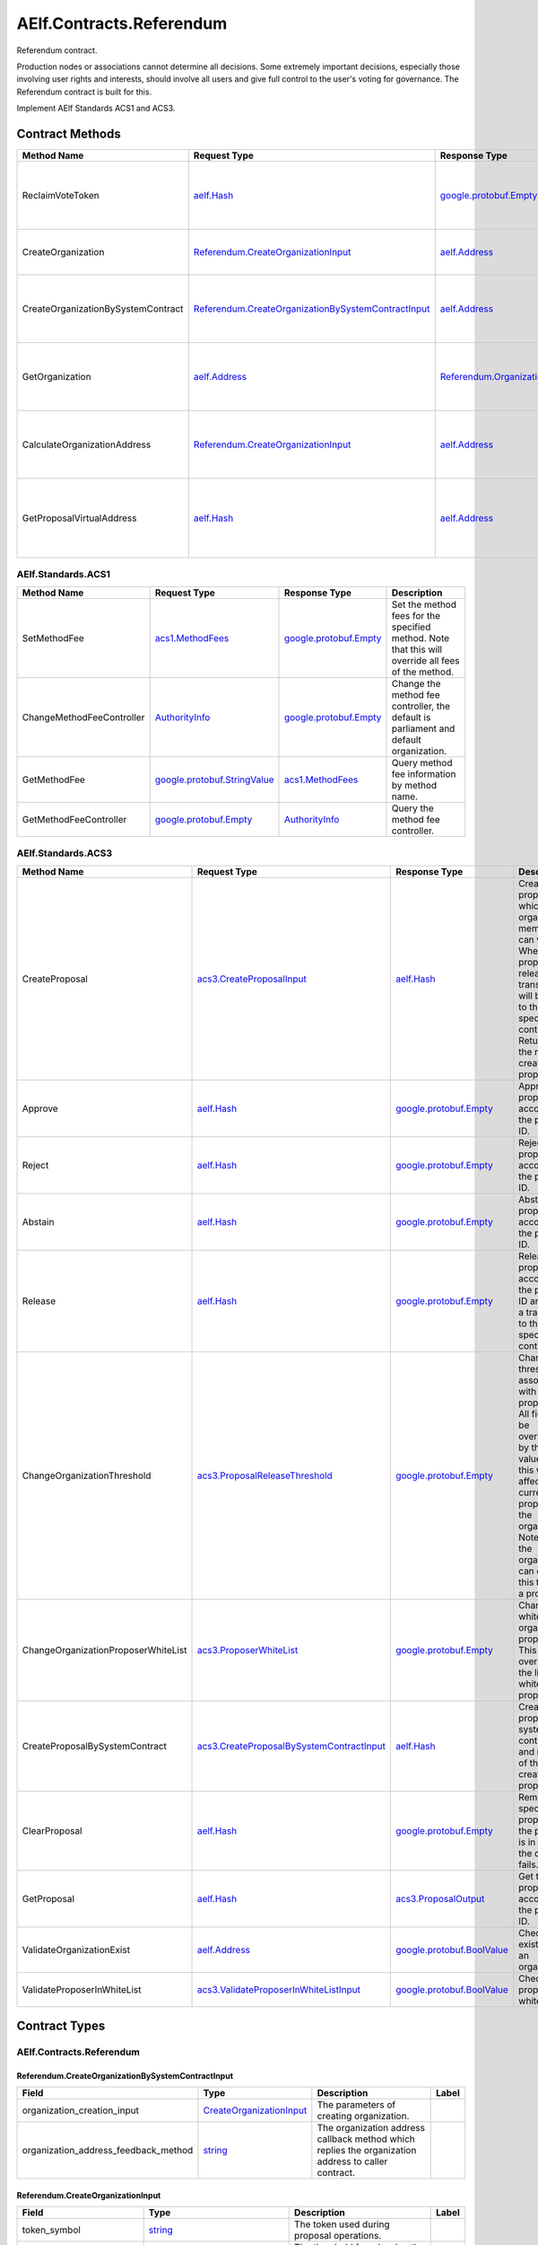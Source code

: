 AElf.Contracts.Referendum
-------------------------

Referendum contract.

Production nodes or associations cannot determine all decisions. Some
extremely important decisions, especially those involving user rights
and interests, should involve all users and give full control to the
user's voting for governance. The Referendum contract is built for this.

Implement AElf Standards ACS1 and ACS3. 

Contract Methods
~~~~~~~~~~~~~~~~

+--------------------------------------+----------------------------------------------------------------------------------------------------------------+----------------------------------------------------------+----------------------------------------------------------------------+
| Method Name                          | Request Type                                                                                                   | Response Type                                            | Description                                                          |
+======================================+================================================================================================================+==========================================================+======================================================================+
| ReclaimVoteToken                     | `aelf.Hash <#aelf.Hash>`__                                                                                     | `google.protobuf.Empty <#google.protobuf.Empty>`__       | Unlock the token used for voting according to proposal id.           |
+--------------------------------------+----------------------------------------------------------------------------------------------------------------+----------------------------------------------------------+----------------------------------------------------------------------+
| CreateOrganization                   | `Referendum.CreateOrganizationInput <#Referendum.CreateOrganizationInput>`__                                   | `aelf.Address <#aelf.Address>`__                         | Create an organization and return its address.                       |
+--------------------------------------+----------------------------------------------------------------------------------------------------------------+----------------------------------------------------------+----------------------------------------------------------------------+
| CreateOrganizationBySystemContract   | `Referendum.CreateOrganizationBySystemContractInput <#Referendum.CreateOrganizationBySystemContractInput>`__   | `aelf.Address <#aelf.Address>`__                         | Creates an organization by system contract and return its address.   |
+--------------------------------------+----------------------------------------------------------------------------------------------------------------+----------------------------------------------------------+----------------------------------------------------------------------+
| GetOrganization                      | `aelf.Address <#aelf.Address>`__                                                                               | `Referendum.Organization <#Referendum.Organization>`__   | Get the organization according to the organization address.          |
+--------------------------------------+----------------------------------------------------------------------------------------------------------------+----------------------------------------------------------+----------------------------------------------------------------------+
| CalculateOrganizationAddress         | `Referendum.CreateOrganizationInput <#Referendum.CreateOrganizationInput>`__                                   | `aelf.Address <#aelf.Address>`__                         | Calculate the input and return the organization address.             |
+--------------------------------------+----------------------------------------------------------------------------------------------------------------+----------------------------------------------------------+----------------------------------------------------------------------+
| GetProposalVirtualAddress            | `aelf.Hash <#aelf.Hash>`__                                                                                     | `aelf.Address <#aelf.Address>`__                         | Get the virtual address of a proposal based on the proposal id.      |
+--------------------------------------+----------------------------------------------------------------------------------------------------------------+----------------------------------------------------------+----------------------------------------------------------------------+

AElf.Standards.ACS1
^^^^^^^^^^^^^^^^^^^

+-----------------------------+------------------------------------------------------------------+------------------------------------------------------+------------------------------------------------------------------------------------------------------+
| Method Name                 | Request Type                                                     | Response Type                                        | Description                                                                                          |
+=============================+==================================================================+======================================================+======================================================================================================+
| SetMethodFee                | `acs1.MethodFees <#acs1.MethodFees>`__                           | `google.protobuf.Empty <#google.protobuf.Empty>`__   | Set the method fees for the specified method. Note that this will override all fees of the method.   |
+-----------------------------+------------------------------------------------------------------+------------------------------------------------------+------------------------------------------------------------------------------------------------------+
| ChangeMethodFeeController   | `AuthorityInfo <#AuthorityInfo>`__                               | `google.protobuf.Empty <#google.protobuf.Empty>`__   | Change the method fee controller, the default is parliament and default organization.                |
+-----------------------------+------------------------------------------------------------------+------------------------------------------------------+------------------------------------------------------------------------------------------------------+
| GetMethodFee                | `google.protobuf.StringValue <#google.protobuf.StringValue>`__   | `acs1.MethodFees <#acs1.MethodFees>`__               | Query method fee information by method name.                                                         |
+-----------------------------+------------------------------------------------------------------+------------------------------------------------------+------------------------------------------------------------------------------------------------------+
| GetMethodFeeController      | `google.protobuf.Empty <#google.protobuf.Empty>`__               | `AuthorityInfo <#AuthorityInfo>`__                   | Query the method fee controller.                                                                     |
+-----------------------------+------------------------------------------------------------------+------------------------------------------------------+------------------------------------------------------------------------------------------------------+

AElf.Standards.ACS3
^^^^^^^^^^^^^^^^^^^

+---------------------------------------+--------------------------------------------------------------------------------------------+--------------------------------------------------------------+---------------------------------------------------------------------------------------------------------------------------------------------------------------------------------------------------------------------------------------+
| Method Name                           | Request Type                                                                               | Response Type                                                | Description                                                                                                                                                                                                                           |
+=======================================+============================================================================================+==============================================================+=======================================================================================================================================================================================================================================+
| CreateProposal                        | `acs3.CreateProposalInput <#acs3.CreateProposalInput>`__                                   | `aelf.Hash <#aelf.Hash>`__                                   | Create a proposal for which organization members can vote. When the proposal is released, a transaction will be sent to the specified contract. Return id of the newly created proposal.                                              |
+---------------------------------------+--------------------------------------------------------------------------------------------+--------------------------------------------------------------+---------------------------------------------------------------------------------------------------------------------------------------------------------------------------------------------------------------------------------------+
| Approve                               | `aelf.Hash <#aelf.Hash>`__                                                                 | `google.protobuf.Empty <#google.protobuf.Empty>`__           | Approve a proposal according to the proposal ID.                                                                                                                                                                                      |
+---------------------------------------+--------------------------------------------------------------------------------------------+--------------------------------------------------------------+---------------------------------------------------------------------------------------------------------------------------------------------------------------------------------------------------------------------------------------+
| Reject                                | `aelf.Hash <#aelf.Hash>`__                                                                 | `google.protobuf.Empty <#google.protobuf.Empty>`__           | Reject a proposal according to the proposal ID.                                                                                                                                                                                       |
+---------------------------------------+--------------------------------------------------------------------------------------------+--------------------------------------------------------------+---------------------------------------------------------------------------------------------------------------------------------------------------------------------------------------------------------------------------------------+
| Abstain                               | `aelf.Hash <#aelf.Hash>`__                                                                 | `google.protobuf.Empty <#google.protobuf.Empty>`__           | Abstain a proposal according to the proposal ID.                                                                                                                                                                                      |
+---------------------------------------+--------------------------------------------------------------------------------------------+--------------------------------------------------------------+---------------------------------------------------------------------------------------------------------------------------------------------------------------------------------------------------------------------------------------+
| Release                               | `aelf.Hash <#aelf.Hash>`__                                                                 | `google.protobuf.Empty <#google.protobuf.Empty>`__           | Release a proposal according to the proposal ID and send a transaction to the specified contract.                                                                                                                                     |
+---------------------------------------+--------------------------------------------------------------------------------------------+--------------------------------------------------------------+---------------------------------------------------------------------------------------------------------------------------------------------------------------------------------------------------------------------------------------+
| ChangeOrganizationThreshold           | `acs3.ProposalReleaseThreshold <#acs3.ProposalReleaseThreshold>`__                         | `google.protobuf.Empty <#google.protobuf.Empty>`__           | Change the thresholds associated with proposals. All fields will be overwritten by the input value and this will affect all current proposals of the organization. Note: only the organization can execute this through a proposal.   |
+---------------------------------------+--------------------------------------------------------------------------------------------+--------------------------------------------------------------+---------------------------------------------------------------------------------------------------------------------------------------------------------------------------------------------------------------------------------------+
| ChangeOrganizationProposerWhiteList   | `acs3.ProposerWhiteList <#acs3.ProposerWhiteList>`__                                       | `google.protobuf.Empty <#google.protobuf.Empty>`__           | Change the white list of organization proposer. This method overrides the list of whitelisted proposers.                                                                                                                              |
+---------------------------------------+--------------------------------------------------------------------------------------------+--------------------------------------------------------------+---------------------------------------------------------------------------------------------------------------------------------------------------------------------------------------------------------------------------------------+
| CreateProposalBySystemContract        | `acs3.CreateProposalBySystemContractInput <#acs3.CreateProposalBySystemContractInput>`__   | `aelf.Hash <#aelf.Hash>`__                                   | Create a proposal by system contracts, and return id of the newly created proposal.                                                                                                                                                   |
+---------------------------------------+--------------------------------------------------------------------------------------------+--------------------------------------------------------------+---------------------------------------------------------------------------------------------------------------------------------------------------------------------------------------------------------------------------------------+
| ClearProposal                         | `aelf.Hash <#aelf.Hash>`__                                                                 | `google.protobuf.Empty <#google.protobuf.Empty>`__           | Remove the specified proposal. If the proposal is in effect, the cleanup fails.                                                                                                                                                       |
+---------------------------------------+--------------------------------------------------------------------------------------------+--------------------------------------------------------------+---------------------------------------------------------------------------------------------------------------------------------------------------------------------------------------------------------------------------------------+
| GetProposal                           | `aelf.Hash <#aelf.Hash>`__                                                                 | `acs3.ProposalOutput <#acs3.ProposalOutput>`__               | Get the proposal according to the proposal ID.                                                                                                                                                                                        |
+---------------------------------------+--------------------------------------------------------------------------------------------+--------------------------------------------------------------+---------------------------------------------------------------------------------------------------------------------------------------------------------------------------------------------------------------------------------------+
| ValidateOrganizationExist             | `aelf.Address <#aelf.Address>`__                                                           | `google.protobuf.BoolValue <#google.protobuf.BoolValue>`__   | Check the existence of an organization.                                                                                                                                                                                               |
+---------------------------------------+--------------------------------------------------------------------------------------------+--------------------------------------------------------------+---------------------------------------------------------------------------------------------------------------------------------------------------------------------------------------------------------------------------------------+
| ValidateProposerInWhiteList           | `acs3.ValidateProposerInWhiteListInput <#acs3.ValidateProposerInWhiteListInput>`__         | `google.protobuf.BoolValue <#google.protobuf.BoolValue>`__   | Check if the proposer is whitelisted.                                                                                                                                                                                                 |
+---------------------------------------+--------------------------------------------------------------------------------------------+--------------------------------------------------------------+---------------------------------------------------------------------------------------------------------------------------------------------------------------------------------------------------------------------------------------+

.. raw:: html

   <!-- end Files -->

Contract Types
~~~~~~~~~~~~~~

AElf.Contracts.Referendum
^^^^^^^^^^^^^^^^^^^^^^^^^

.. raw:: html

   <div id="Referendum.CreateOrganizationBySystemContractInput">

.. raw:: html

   </div>

Referendum.CreateOrganizationBySystemContractInput
''''''''''''''''''''''''''''''''''''''''''''''''''

+-------------------------------------------+---------------------------------------------------------------------+-------------------------------------------------------------------------------------------------------+---------+
| Field                                     | Type                                                                | Description                                                                                           | Label   |
+===========================================+=====================================================================+=======================================================================================================+=========+
| organization\_creation\_input             | `CreateOrganizationInput <#Referendum.CreateOrganizationInput>`__   | The parameters of creating organization.                                                              |         |
+-------------------------------------------+---------------------------------------------------------------------+-------------------------------------------------------------------------------------------------------+---------+
| organization\_address\_feedback\_method   | `string <#string>`__                                                | The organization address callback method which replies the organization address to caller contract.   |         |
+-------------------------------------------+---------------------------------------------------------------------+-------------------------------------------------------------------------------------------------------+---------+

.. raw:: html

   <div id="Referendum.CreateOrganizationInput">

.. raw:: html

   </div>

Referendum.CreateOrganizationInput
''''''''''''''''''''''''''''''''''

+--------------------------------+----------------------------------------------------------------------+--------------------------------------------------------------+---------+
| Field                          | Type                                                                 | Description                                                  | Label   |
+================================+======================================================================+==============================================================+=========+
| token\_symbol                  | `string <#string>`__                                                 | The token used during proposal operations.                   |         |
+--------------------------------+----------------------------------------------------------------------+--------------------------------------------------------------+---------+
| proposal\_release\_threshold   | `acs3.ProposalReleaseThreshold <#acs3.ProposalReleaseThreshold>`__   | The threshold for releasing the proposal.                    |         |
+--------------------------------+----------------------------------------------------------------------+--------------------------------------------------------------+---------+
| proposer\_white\_list          | `acs3.ProposerWhiteList <#acs3.ProposerWhiteList>`__                 | The proposer whitelist.                                      |         |
+--------------------------------+----------------------------------------------------------------------+--------------------------------------------------------------+---------+
| creation\_token                | `aelf.Hash <#aelf.Hash>`__                                           | The creation token is for organization address generation.   |         |
+--------------------------------+----------------------------------------------------------------------+--------------------------------------------------------------+---------+

.. raw:: html

   <div id="Referendum.Organization">

.. raw:: html

   </div>

Referendum.Organization
'''''''''''''''''''''''

+--------------------------------+----------------------------------------------------------------------+--------------------------------------------------------------+---------+
| Field                          | Type                                                                 | Description                                                  | Label   |
+================================+======================================================================+==============================================================+=========+
| proposal\_release\_threshold   | `acs3.ProposalReleaseThreshold <#acs3.ProposalReleaseThreshold>`__   | The threshold for releasing the proposal.                    |         |
+--------------------------------+----------------------------------------------------------------------+--------------------------------------------------------------+---------+
| token\_symbol                  | `string <#string>`__                                                 | The token used during proposal operations.                   |         |
+--------------------------------+----------------------------------------------------------------------+--------------------------------------------------------------+---------+
| organization\_address          | `aelf.Address <#aelf.Address>`__                                     | The address of organization.                                 |         |
+--------------------------------+----------------------------------------------------------------------+--------------------------------------------------------------+---------+
| organization\_hash             | `aelf.Hash <#aelf.Hash>`__                                           | The organizations id.                                        |         |
+--------------------------------+----------------------------------------------------------------------+--------------------------------------------------------------+---------+
| proposer\_white\_list          | `acs3.ProposerWhiteList <#acs3.ProposerWhiteList>`__                 | The proposer whitelist.                                      |         |
+--------------------------------+----------------------------------------------------------------------+--------------------------------------------------------------+---------+
| creation\_token                | `aelf.Hash <#aelf.Hash>`__                                           | The creation token is for organization address generation.   |         |
+--------------------------------+----------------------------------------------------------------------+--------------------------------------------------------------+---------+

.. raw:: html

   <div id="Referendum.ProposalInfo">

.. raw:: html

   </div>

Referendum.ProposalInfo
'''''''''''''''''''''''

+------------------------------+--------------------------------------------------------------+----------------------------------------------------------------+---------+
| Field                        | Type                                                         | Description                                                    | Label   |
+==============================+==============================================================+================================================================+=========+
| proposal\_id                 | `aelf.Hash <#aelf.Hash>`__                                   | The proposal ID.                                               |         |
+------------------------------+--------------------------------------------------------------+----------------------------------------------------------------+---------+
| contract\_method\_name       | `string <#string>`__                                         | The method that this proposal will call when being released.   |         |
+------------------------------+--------------------------------------------------------------+----------------------------------------------------------------+---------+
| to\_address                  | `aelf.Address <#aelf.Address>`__                             | The address of the target contract.                            |         |
+------------------------------+--------------------------------------------------------------+----------------------------------------------------------------+---------+
| params                       | `bytes <#bytes>`__                                           | The parameters of the release transaction.                     |         |
+------------------------------+--------------------------------------------------------------+----------------------------------------------------------------+---------+
| expired\_time                | `google.protobuf.Timestamp <#google.protobuf.Timestamp>`__   | The date at which this proposal will expire.                   |         |
+------------------------------+--------------------------------------------------------------+----------------------------------------------------------------+---------+
| proposer                     | `aelf.Address <#aelf.Address>`__                             | The address of the proposer of this proposal.                  |         |
+------------------------------+--------------------------------------------------------------+----------------------------------------------------------------+---------+
| organization\_address        | `aelf.Address <#aelf.Address>`__                             | The address of this proposals organization.                    |         |
+------------------------------+--------------------------------------------------------------+----------------------------------------------------------------+---------+
| approval\_count              | `int64 <#int64>`__                                           | The count of approved.                                         |         |
+------------------------------+--------------------------------------------------------------+----------------------------------------------------------------+---------+
| rejection\_count             | `int64 <#int64>`__                                           | The count of rejected.                                         |         |
+------------------------------+--------------------------------------------------------------+----------------------------------------------------------------+---------+
| abstention\_count            | `int64 <#int64>`__                                           | The count of abstained.                                        |         |
+------------------------------+--------------------------------------------------------------+----------------------------------------------------------------+---------+
| proposal\_description\_url   | `string <#string>`__                                         | Url is used for proposal describing.                           |         |
+------------------------------+--------------------------------------------------------------+----------------------------------------------------------------+---------+

.. raw:: html

   <div id="Referendum.Receipt">

.. raw:: html

   </div>

Referendum.Receipt
''''''''''''''''''

+-----------------+------------------------------+-------------------------------+---------+
| Field           | Type                         | Description                   | Label   |
+=================+==============================+===============================+=========+
| amount          | `int64 <#int64>`__           | The amount of token locked.   |         |
+-----------------+------------------------------+-------------------------------+---------+
| token\_symbol   | `string <#string>`__         | The symbol of token locked.   |         |
+-----------------+------------------------------+-------------------------------+---------+
| lock\_id        | `aelf.Hash <#aelf.Hash>`__   | The lock id.                  |         |
+-----------------+------------------------------+-------------------------------+---------+

.. raw:: html

   <div id="Referendum.ReferendumReceiptCreated">

.. raw:: html

   </div>

Referendum.ReferendumReceiptCreated
'''''''''''''''''''''''''''''''''''

+-------------------------+--------------------------------------------------------------+----------------------------------------------------+---------+
| Field                   | Type                                                         | Description                                        | Label   |
+=========================+==============================================================+====================================================+=========+
| proposal\_id            | `aelf.Hash <#aelf.Hash>`__                                   | The id of the proposal.                            |         |
+-------------------------+--------------------------------------------------------------+----------------------------------------------------+---------+
| address                 | `aelf.Address <#aelf.Address>`__                             | The sender address.                                |         |
+-------------------------+--------------------------------------------------------------+----------------------------------------------------+---------+
| symbol                  | `string <#string>`__                                         | The symbol of token locked.                        |         |
+-------------------------+--------------------------------------------------------------+----------------------------------------------------+---------+
| amount                  | `int64 <#int64>`__                                           | The amount of token locked.                        |         |
+-------------------------+--------------------------------------------------------------+----------------------------------------------------+---------+
| receipt\_type           | `string <#string>`__                                         | The type of receipt(Approve, Reject or Abstain).   |         |
+-------------------------+--------------------------------------------------------------+----------------------------------------------------+---------+
| time                    | `google.protobuf.Timestamp <#google.protobuf.Timestamp>`__   | The timestamp of this method call.                 |         |
+-------------------------+--------------------------------------------------------------+----------------------------------------------------+---------+
| organization\_address   | `aelf.Address <#aelf.Address>`__                             | The address of the organization.                   |         |
+-------------------------+--------------------------------------------------------------+----------------------------------------------------+---------+

AElf.Standards.ACS1
^^^^^^^^^^^^^^^^^^^

.. raw:: html

   <div id="acs1.MethodFee">

.. raw:: html

   </div>

acs1.MethodFee
''''''''''''''

+--------------+------------------------+---------------------------------------+---------+
| Field        | Type                   | Description                           | Label   |
+==============+========================+=======================================+=========+
| symbol       | `string <#string>`__   | The token symbol of the method fee.   |         |
+--------------+------------------------+---------------------------------------+---------+
| basic\_fee   | `int64 <#int64>`__     | The amount of fees to be charged.     |         |
+--------------+------------------------+---------------------------------------+---------+

.. raw:: html

   <div id="acs1.MethodFees">

.. raw:: html

   </div>

acs1.MethodFees
'''''''''''''''

+-----------------------+-----------------------------------+----------------------------------------------------------------+------------+
| Field                 | Type                              | Description                                                    | Label      |
+=======================+===================================+================================================================+============+
| method\_name          | `string <#string>`__              | The name of the method to be charged.                          |            |
+-----------------------+-----------------------------------+----------------------------------------------------------------+------------+
| fees                  | `MethodFee <#acs1.MethodFee>`__   | List of fees to be charged.                                    | repeated   |
+-----------------------+-----------------------------------+----------------------------------------------------------------+------------+
| is\_size\_fee\_free   | `bool <#bool>`__                  | Optional based on the implementation of SetMethodFee method.   |            |
+-----------------------+-----------------------------------+----------------------------------------------------------------+------------+

AElf.Standards.ACS3
^^^^^^^^^^^^^^^^^^^

.. raw:: html

   <div id="acs3.CreateProposalBySystemContractInput">

.. raw:: html

   </div>

acs3.CreateProposalBySystemContractInput
''''''''''''''''''''''''''''''''''''''''

+--------------------+-------------------------------------------------------+----------------------------------------+---------+
| Field              | Type                                                  | Description                            | Label   |
+====================+=======================================================+========================================+=========+
| proposal\_input    | `CreateProposalInput <#acs3.CreateProposalInput>`__   | The parameters of creating proposal.   |         |
+--------------------+-------------------------------------------------------+----------------------------------------+---------+
| origin\_proposer   | `aelf.Address <#aelf.Address>`__                      | The actor that trigger the call.       |         |
+--------------------+-------------------------------------------------------+----------------------------------------+---------+

.. raw:: html

   <div id="acs3.CreateProposalInput">

.. raw:: html

   </div>

acs3.CreateProposalInput
''''''''''''''''''''''''

+------------------------------+--------------------------------------------------------------+----------------------------------------------------------------------------------------------------------------+---------+
| Field                        | Type                                                         | Description                                                                                                    | Label   |
+==============================+==============================================================+================================================================================================================+=========+
| contract\_method\_name       | `string <#string>`__                                         | The name of the method to call after release.                                                                  |         |
+------------------------------+--------------------------------------------------------------+----------------------------------------------------------------------------------------------------------------+---------+
| to\_address                  | `aelf.Address <#aelf.Address>`__                             | The address of the contract to call after release.                                                             |         |
+------------------------------+--------------------------------------------------------------+----------------------------------------------------------------------------------------------------------------+---------+
| params                       | `bytes <#bytes>`__                                           | The parameter of the method to be called after the release.                                                    |         |
+------------------------------+--------------------------------------------------------------+----------------------------------------------------------------------------------------------------------------+---------+
| expired\_time                | `google.protobuf.Timestamp <#google.protobuf.Timestamp>`__   | The timestamp at which this proposal will expire.                                                              |         |
+------------------------------+--------------------------------------------------------------+----------------------------------------------------------------------------------------------------------------+---------+
| organization\_address        | `aelf.Address <#aelf.Address>`__                             | The address of the organization.                                                                               |         |
+------------------------------+--------------------------------------------------------------+----------------------------------------------------------------------------------------------------------------+---------+
| proposal\_description\_url   | `string <#string>`__                                         | Url is used for proposal describing.                                                                           |         |
+------------------------------+--------------------------------------------------------------+----------------------------------------------------------------------------------------------------------------+---------+
| token                        | `aelf.Hash <#aelf.Hash>`__                                   | The token is for proposal id generation and with this token, proposal id can be calculated before proposing.   |         |
+------------------------------+--------------------------------------------------------------+----------------------------------------------------------------------------------------------------------------+---------+

.. raw:: html

   <div id="acs3.OrganizationCreated">

.. raw:: html

   </div>

acs3.OrganizationCreated
''''''''''''''''''''''''

+-------------------------+------------------------------------+--------------------------------------------+---------+
| Field                   | Type                               | Description                                | Label   |
+=========================+====================================+============================================+=========+
| organization\_address   | `aelf.Address <#aelf.Address>`__   | The address of the created organization.   |         |
+-------------------------+------------------------------------+--------------------------------------------+---------+

.. raw:: html

   <div id="acs3.OrganizationHashAddressPair">

.. raw:: html

   </div>

acs3.OrganizationHashAddressPair
''''''''''''''''''''''''''''''''

+-------------------------+------------------------------------+--------------------------------+---------+
| Field                   | Type                               | Description                    | Label   |
+=========================+====================================+================================+=========+
| organization\_hash      | `aelf.Hash <#aelf.Hash>`__         | The id of organization.        |         |
+-------------------------+------------------------------------+--------------------------------+---------+
| organization\_address   | `aelf.Address <#aelf.Address>`__   | The address of organization.   |         |
+-------------------------+------------------------------------+--------------------------------+---------+

.. raw:: html

   <div id="acs3.OrganizationThresholdChanged">

.. raw:: html

   </div>

acs3.OrganizationThresholdChanged
'''''''''''''''''''''''''''''''''

+--------------------------------+-----------------------------------------------------------------+------------------------------+---------+
| Field                          | Type                                                            | Description                  | Label   |
+================================+=================================================================+==============================+=========+
| organization\_address          | `aelf.Address <#aelf.Address>`__                                | The organization address     |         |
+--------------------------------+-----------------------------------------------------------------+------------------------------+---------+
| proposer\_release\_threshold   | `ProposalReleaseThreshold <#acs3.ProposalReleaseThreshold>`__   | The new release threshold.   |         |
+--------------------------------+-----------------------------------------------------------------+------------------------------+---------+

.. raw:: html

   <div id="acs3.OrganizationWhiteListChanged">

.. raw:: html

   </div>

acs3.OrganizationWhiteListChanged
'''''''''''''''''''''''''''''''''

+-------------------------+---------------------------------------------------+-------------------------------+---------+
| Field                   | Type                                              | Description                   | Label   |
+=========================+===================================================+===============================+=========+
| organization\_address   | `aelf.Address <#aelf.Address>`__                  | The organization address.     |         |
+-------------------------+---------------------------------------------------+-------------------------------+---------+
| proposer\_white\_list   | `ProposerWhiteList <#acs3.ProposerWhiteList>`__   | The new proposer whitelist.   |         |
+-------------------------+---------------------------------------------------+-------------------------------+---------+

.. raw:: html

   <div id="acs3.ProposalCreated">

.. raw:: html

   </div>

acs3.ProposalCreated
''''''''''''''''''''

+-------------------------+------------------------------------+-----------------------------------------------------+---------+
| Field                   | Type                               | Description                                         | Label   |
+=========================+====================================+=====================================================+=========+
| proposal\_id            | `aelf.Hash <#aelf.Hash>`__         | The id of the created proposal.                     |         |
+-------------------------+------------------------------------+-----------------------------------------------------+---------+
| organization\_address   | `aelf.Address <#aelf.Address>`__   | The organization address of the created proposal.   |         |
+-------------------------+------------------------------------+-----------------------------------------------------+---------+

.. raw:: html

   <div id="acs3.ProposalOutput">

.. raw:: html

   </div>

acs3.ProposalOutput
'''''''''''''''''''

+--------------------------+--------------------------------------------------------------+----------------------------------------------------------------+---------+
| Field                    | Type                                                         | Description                                                    | Label   |
+==========================+==============================================================+================================================================+=========+
| proposal\_id             | `aelf.Hash <#aelf.Hash>`__                                   | The id of the proposal.                                        |         |
+--------------------------+--------------------------------------------------------------+----------------------------------------------------------------+---------+
| contract\_method\_name   | `string <#string>`__                                         | The method that this proposal will call when being released.   |         |
+--------------------------+--------------------------------------------------------------+----------------------------------------------------------------+---------+
| to\_address              | `aelf.Address <#aelf.Address>`__                             | The address of the target contract.                            |         |
+--------------------------+--------------------------------------------------------------+----------------------------------------------------------------+---------+
| params                   | `bytes <#bytes>`__                                           | The parameters of the release transaction.                     |         |
+--------------------------+--------------------------------------------------------------+----------------------------------------------------------------+---------+
| expired\_time            | `google.protobuf.Timestamp <#google.protobuf.Timestamp>`__   | The date at which this proposal will expire.                   |         |
+--------------------------+--------------------------------------------------------------+----------------------------------------------------------------+---------+
| organization\_address    | `aelf.Address <#aelf.Address>`__                             | The address of this proposals organization.                    |         |
+--------------------------+--------------------------------------------------------------+----------------------------------------------------------------+---------+
| proposer                 | `aelf.Address <#aelf.Address>`__                             | The address of the proposer of this proposal.                  |         |
+--------------------------+--------------------------------------------------------------+----------------------------------------------------------------+---------+
| to\_be\_released         | `bool <#bool>`__                                             | Indicates if this proposal is releasable.                      |         |
+--------------------------+--------------------------------------------------------------+----------------------------------------------------------------+---------+
| approval\_count          | `int64 <#int64>`__                                           | Approval count for this proposal.                              |         |
+--------------------------+--------------------------------------------------------------+----------------------------------------------------------------+---------+
| rejection\_count         | `int64 <#int64>`__                                           | Rejection count for this proposal.                             |         |
+--------------------------+--------------------------------------------------------------+----------------------------------------------------------------+---------+
| abstention\_count        | `int64 <#int64>`__                                           | Abstention count for this proposal.                            |         |
+--------------------------+--------------------------------------------------------------+----------------------------------------------------------------+---------+

.. raw:: html

   <div id="acs3.ProposalReleaseThreshold">

.. raw:: html

   </div>

acs3.ProposalReleaseThreshold
'''''''''''''''''''''''''''''

+----------------------------------+----------------------+---------------------------------------------------+---------+
| Field                            | Type                 | Description                                       | Label   |
+==================================+======================+===================================================+=========+
| minimal\_approval\_threshold     | `int64 <#int64>`__   | The value for the minimum approval threshold.     |         |
+----------------------------------+----------------------+---------------------------------------------------+---------+
| maximal\_rejection\_threshold    | `int64 <#int64>`__   | The value for the maximal rejection threshold.    |         |
+----------------------------------+----------------------+---------------------------------------------------+---------+
| maximal\_abstention\_threshold   | `int64 <#int64>`__   | The value for the maximal abstention threshold.   |         |
+----------------------------------+----------------------+---------------------------------------------------+---------+
| minimal\_vote\_threshold         | `int64 <#int64>`__   | The value for the minimal vote threshold.         |         |
+----------------------------------+----------------------+---------------------------------------------------+---------+

.. raw:: html

   <div id="acs3.ProposalReleased">

.. raw:: html

   </div>

acs3.ProposalReleased
'''''''''''''''''''''

+-------------------------+------------------------------------+------------------------------------------------------+---------+
| Field                   | Type                               | Description                                          | Label   |
+=========================+====================================+======================================================+=========+
| proposal\_id            | `aelf.Hash <#aelf.Hash>`__         | The id of the released proposal.                     |         |
+-------------------------+------------------------------------+------------------------------------------------------+---------+
| organization\_address   | `aelf.Address <#aelf.Address>`__   | The organization address of the released proposal.   |         |
+-------------------------+------------------------------------+------------------------------------------------------+---------+

.. raw:: html

   <div id="acs3.ProposerWhiteList">

.. raw:: html

   </div>

acs3.ProposerWhiteList
''''''''''''''''''''''

+-------------+------------------------------------+--------------------------------+------------+
| Field       | Type                               | Description                    | Label      |
+=============+====================================+================================+============+
| proposers   | `aelf.Address <#aelf.Address>`__   | The address of the proposers   | repeated   |
+-------------+------------------------------------+--------------------------------+------------+

.. raw:: html

   <div id="acs3.ReceiptCreated">

.. raw:: html

   </div>

acs3.ReceiptCreated
'''''''''''''''''''

+-------------------------+--------------------------------------------------------------+----------------------------------------------------+---------+
| Field                   | Type                                                         | Description                                        | Label   |
+=========================+==============================================================+====================================================+=========+
| proposal\_id            | `aelf.Hash <#aelf.Hash>`__                                   | The id of the proposal.                            |         |
+-------------------------+--------------------------------------------------------------+----------------------------------------------------+---------+
| address                 | `aelf.Address <#aelf.Address>`__                             | The sender address.                                |         |
+-------------------------+--------------------------------------------------------------+----------------------------------------------------+---------+
| receipt\_type           | `string <#string>`__                                         | The type of receipt(Approve, Reject or Abstain).   |         |
+-------------------------+--------------------------------------------------------------+----------------------------------------------------+---------+
| time                    | `google.protobuf.Timestamp <#google.protobuf.Timestamp>`__   | The timestamp of this method call.                 |         |
+-------------------------+--------------------------------------------------------------+----------------------------------------------------+---------+
| organization\_address   | `aelf.Address <#aelf.Address>`__                             | The address of the organization.                   |         |
+-------------------------+--------------------------------------------------------------+----------------------------------------------------+---------+

.. raw:: html

   <div id="acs3.ValidateProposerInWhiteListInput">

.. raw:: html

   </div>

acs3.ValidateProposerInWhiteListInput
'''''''''''''''''''''''''''''''''''''

+-------------------------+------------------------------------+------------------------------------+---------+
| Field                   | Type                               | Description                        | Label   |
+=========================+====================================+====================================+=========+
| proposer                | `aelf.Address <#aelf.Address>`__   | The address to search/check.       |         |
+-------------------------+------------------------------------+------------------------------------+---------+
| organization\_address   | `aelf.Address <#aelf.Address>`__   | The address of the organization.   |         |
+-------------------------+------------------------------------+------------------------------------+---------+

AElf.Types
^^^^^^^^^^

.. raw:: html

   <div id="aelf.Address">

.. raw:: html

   </div>

aelf.Address
''''''''''''

+---------+----------------------+---------------+---------+
| Field   | Type                 | Description   | Label   |
+=========+======================+===============+=========+
| value   | `bytes <#bytes>`__   |               |         |
+---------+----------------------+---------------+---------+

.. raw:: html

   <div id="aelf.BinaryMerkleTree">

.. raw:: html

   </div>

aelf.BinaryMerkleTree
'''''''''''''''''''''

+---------------+-------------------------+---------------------------+------------+
| Field         | Type                    | Description               | Label      |
+===============+=========================+===========================+============+
| nodes         | `Hash <#aelf.Hash>`__   | The leaf nodes.           | repeated   |
+---------------+-------------------------+---------------------------+------------+
| root          | `Hash <#aelf.Hash>`__   | The root node hash.       |            |
+---------------+-------------------------+---------------------------+------------+
| leaf\_count   | `int32 <#int32>`__      | The count of leaf node.   |            |
+---------------+-------------------------+---------------------------+------------+

.. raw:: html

   <div id="aelf.Hash">

.. raw:: html

   </div>

aelf.Hash
'''''''''

+---------+----------------------+---------------+---------+
| Field   | Type                 | Description   | Label   |
+=========+======================+===============+=========+
| value   | `bytes <#bytes>`__   |               |         |
+---------+----------------------+---------------+---------+

.. raw:: html

   <div id="aelf.LogEvent">

.. raw:: html

   </div>

aelf.LogEvent
'''''''''''''

+----------------+-------------------------------+----------------------------------------------+------------+
| Field          | Type                          | Description                                  | Label      |
+================+===============================+==============================================+============+
| address        | `Address <#aelf.Address>`__   | The contract address.                        |            |
+----------------+-------------------------------+----------------------------------------------+------------+
| name           | `string <#string>`__          | The name of the log event.                   |            |
+----------------+-------------------------------+----------------------------------------------+------------+
| indexed        | `bytes <#bytes>`__            | The indexed data, used to calculate bloom.   | repeated   |
+----------------+-------------------------------+----------------------------------------------+------------+
| non\_indexed   | `bytes <#bytes>`__            | The non indexed data.                        |            |
+----------------+-------------------------------+----------------------------------------------+------------+

.. raw:: html

   <div id="aelf.MerklePath">

.. raw:: html

   </div>

aelf.MerklePath
'''''''''''''''

+-----------------------+---------------------------------------------+--------------------------+------------+
| Field                 | Type                                        | Description              | Label      |
+=======================+=============================================+==========================+============+
| merkle\_path\_nodes   | `MerklePathNode <#aelf.MerklePathNode>`__   | The merkle path nodes.   | repeated   |
+-----------------------+---------------------------------------------+--------------------------+------------+

.. raw:: html

   <div id="aelf.MerklePathNode">

.. raw:: html

   </div>

aelf.MerklePathNode
'''''''''''''''''''

+-------------------------+-------------------------+------------------------------------+---------+
| Field                   | Type                    | Description                        | Label   |
+=========================+=========================+====================================+=========+
| hash                    | `Hash <#aelf.Hash>`__   | The node hash.                     |         |
+-------------------------+-------------------------+------------------------------------+---------+
| is\_left\_child\_node   | `bool <#bool>`__        | Whether it is a left child node.   |         |
+-------------------------+-------------------------+------------------------------------+---------+

.. raw:: html

   <div id="aelf.SInt32Value">

.. raw:: html

   </div>

aelf.SInt32Value
''''''''''''''''

+---------+------------------------+---------------+---------+
| Field   | Type                   | Description   | Label   |
+=========+========================+===============+=========+
| value   | `sint32 <#sint32>`__   |               |         |
+---------+------------------------+---------------+---------+

.. raw:: html

   <div id="aelf.SInt64Value">

.. raw:: html

   </div>

aelf.SInt64Value
''''''''''''''''

+---------+------------------------+---------------+---------+
| Field   | Type                   | Description   | Label   |
+=========+========================+===============+=========+
| value   | `sint64 <#sint64>`__   |               |         |
+---------+------------------------+---------------+---------+

.. raw:: html

   <div id="aelf.ScopedStatePath">

.. raw:: html

   </div>

aelf.ScopedStatePath
''''''''''''''''''''

+-----------+-----------------------------------+----------------------------------------------------------+---------+
| Field     | Type                              | Description                                              | Label   |
+===========+===================================+==========================================================+=========+
| address   | `Address <#aelf.Address>`__       | The scope address, which will be the contract address.   |         |
+-----------+-----------------------------------+----------------------------------------------------------+---------+
| path      | `StatePath <#aelf.StatePath>`__   | The path of contract state.                              |         |
+-----------+-----------------------------------+----------------------------------------------------------+---------+

.. raw:: html

   <div id="aelf.SmartContractRegistration">

.. raw:: html

   </div>

aelf.SmartContractRegistration
''''''''''''''''''''''''''''''

+------------------------+-------------------------+-----------------------------------------+---------+
| Field                  | Type                    | Description                             | Label   |
+========================+=========================+=========================================+=========+
| category               | `sint32 <#sint32>`__    | The category of contract code(0: C#).   |         |
+------------------------+-------------------------+-----------------------------------------+---------+
| code                   | `bytes <#bytes>`__      | The byte array of the contract code.    |         |
+------------------------+-------------------------+-----------------------------------------+---------+
| code\_hash             | `Hash <#aelf.Hash>`__   | The hash of the contract code.          |         |
+------------------------+-------------------------+-----------------------------------------+---------+
| is\_system\_contract   | `bool <#bool>`__        | Whether it is a system contract.        |         |
+------------------------+-------------------------+-----------------------------------------+---------+
| version                | `int32 <#int32>`__      | The version of the current contract.    |         |
+------------------------+-------------------------+-----------------------------------------+---------+

.. raw:: html

   <div id="aelf.StatePath">

.. raw:: html

   </div>

aelf.StatePath
''''''''''''''

+---------+------------------------+---------------------------------------+------------+
| Field   | Type                   | Description                           | Label      |
+=========+========================+=======================================+============+
| parts   | `string <#string>`__   | The partial path of the state path.   | repeated   |
+---------+------------------------+---------------------------------------+------------+

.. raw:: html

   <div id="aelf.Transaction">

.. raw:: html

   </div>

aelf.Transaction
''''''''''''''''

+----------------------+-------------------------------+----------------------------------------------------------------------------------------------------------------------------------------------------------------------------------------------------+---------+
| Field                | Type                          | Description                                                                                                                                                                                        | Label   |
+======================+===============================+====================================================================================================================================================================================================+=========+
| from                 | `Address <#aelf.Address>`__   | The address of the sender of the transaction.                                                                                                                                                      |         |
+----------------------+-------------------------------+----------------------------------------------------------------------------------------------------------------------------------------------------------------------------------------------------+---------+
| to                   | `Address <#aelf.Address>`__   | The address of the contract when calling a contract.                                                                                                                                               |         |
+----------------------+-------------------------------+----------------------------------------------------------------------------------------------------------------------------------------------------------------------------------------------------+---------+
| ref\_block\_number   | `int64 <#int64>`__            | The height of the referenced block hash.                                                                                                                                                           |         |
+----------------------+-------------------------------+----------------------------------------------------------------------------------------------------------------------------------------------------------------------------------------------------+---------+
| ref\_block\_prefix   | `bytes <#bytes>`__            | The first four bytes of the referenced block hash.                                                                                                                                                 |         |
+----------------------+-------------------------------+----------------------------------------------------------------------------------------------------------------------------------------------------------------------------------------------------+---------+
| method\_name         | `string <#string>`__          | The name of a method in the smart contract at the To address.                                                                                                                                      |         |
+----------------------+-------------------------------+----------------------------------------------------------------------------------------------------------------------------------------------------------------------------------------------------+---------+
| params               | `bytes <#bytes>`__            | The parameters to pass to the smart contract method.                                                                                                                                               |         |
+----------------------+-------------------------------+----------------------------------------------------------------------------------------------------------------------------------------------------------------------------------------------------+---------+
| signature            | `bytes <#bytes>`__            | When signing a transaction it’s actually a subset of the fields: from/to and the target method as well as the parameter that were given. It also contains the reference block number and prefix.   |         |
+----------------------+-------------------------------+----------------------------------------------------------------------------------------------------------------------------------------------------------------------------------------------------+---------+

.. raw:: html

   <div id="aelf.TransactionExecutingStateSet">

.. raw:: html

   </div>

aelf.TransactionExecutingStateSet
'''''''''''''''''''''''''''''''''

+-----------+---------------------------------------------------------------------------------------------------+-----------------------+------------+
| Field     | Type                                                                                              | Description           | Label      |
+===========+===================================================================================================+=======================+============+
| writes    | `TransactionExecutingStateSet.WritesEntry <#aelf.TransactionExecutingStateSet.WritesEntry>`__     | The changed states.   | repeated   |
+-----------+---------------------------------------------------------------------------------------------------+-----------------------+------------+
| reads     | `TransactionExecutingStateSet.ReadsEntry <#aelf.TransactionExecutingStateSet.ReadsEntry>`__       | The read states.      | repeated   |
+-----------+---------------------------------------------------------------------------------------------------+-----------------------+------------+
| deletes   | `TransactionExecutingStateSet.DeletesEntry <#aelf.TransactionExecutingStateSet.DeletesEntry>`__   | The deleted states.   | repeated   |
+-----------+---------------------------------------------------------------------------------------------------+-----------------------+------------+

.. raw:: html

   <div id="aelf.TransactionExecutingStateSet.DeletesEntry">

.. raw:: html

   </div>

aelf.TransactionExecutingStateSet.DeletesEntry
''''''''''''''''''''''''''''''''''''''''''''''

+---------+------------------------+---------------+---------+
| Field   | Type                   | Description   | Label   |
+=========+========================+===============+=========+
| key     | `string <#string>`__   |               |         |
+---------+------------------------+---------------+---------+
| value   | `bool <#bool>`__       |               |         |
+---------+------------------------+---------------+---------+

.. raw:: html

   <div id="aelf.TransactionExecutingStateSet.ReadsEntry">

.. raw:: html

   </div>

aelf.TransactionExecutingStateSet.ReadsEntry
''''''''''''''''''''''''''''''''''''''''''''

+---------+------------------------+---------------+---------+
| Field   | Type                   | Description   | Label   |
+=========+========================+===============+=========+
| key     | `string <#string>`__   |               |         |
+---------+------------------------+---------------+---------+
| value   | `bool <#bool>`__       |               |         |
+---------+------------------------+---------------+---------+

.. raw:: html

   <div id="aelf.TransactionExecutingStateSet.WritesEntry">

.. raw:: html

   </div>

aelf.TransactionExecutingStateSet.WritesEntry
'''''''''''''''''''''''''''''''''''''''''''''

+---------+------------------------+---------------+---------+
| Field   | Type                   | Description   | Label   |
+=========+========================+===============+=========+
| key     | `string <#string>`__   |               |         |
+---------+------------------------+---------------+---------+
| value   | `bytes <#bytes>`__     |               |         |
+---------+------------------------+---------------+---------+

.. raw:: html

   <div id="aelf.TransactionResult">

.. raw:: html

   </div>

aelf.TransactionResult
''''''''''''''''''''''

+-------------------+---------------------------------------------------------------+----------------------------------------------------------------------------------------------------------------------------------------------------------------------------------------------------------------------------------------------------------------------------+------------+
| Field             | Type                                                          | Description                                                                                                                                                                                                                                                                | Label      |
+===================+===============================================================+============================================================================================================================================================================================================================================================================+============+
| transaction\_id   | `Hash <#aelf.Hash>`__                                         | The transaction id.                                                                                                                                                                                                                                                        |            |
+-------------------+---------------------------------------------------------------+----------------------------------------------------------------------------------------------------------------------------------------------------------------------------------------------------------------------------------------------------------------------------+------------+
| status            | `TransactionResultStatus <#aelf.TransactionResultStatus>`__   | The transaction result status.                                                                                                                                                                                                                                             |            |
+-------------------+---------------------------------------------------------------+----------------------------------------------------------------------------------------------------------------------------------------------------------------------------------------------------------------------------------------------------------------------------+------------+
| logs              | `LogEvent <#aelf.LogEvent>`__                                 | The log events.                                                                                                                                                                                                                                                            | repeated   |
+-------------------+---------------------------------------------------------------+----------------------------------------------------------------------------------------------------------------------------------------------------------------------------------------------------------------------------------------------------------------------------+------------+
| bloom             | `bytes <#bytes>`__                                            | Bloom filter for transaction logs. A transaction log event can be defined in the contract and stored in the bloom filter after the transaction is executed. Through this filter, we can quickly search for and determine whether a log exists in the transaction result.   |            |
+-------------------+---------------------------------------------------------------+----------------------------------------------------------------------------------------------------------------------------------------------------------------------------------------------------------------------------------------------------------------------------+------------+
| return\_value     | `bytes <#bytes>`__                                            | The return value of the transaction execution.                                                                                                                                                                                                                             |            |
+-------------------+---------------------------------------------------------------+----------------------------------------------------------------------------------------------------------------------------------------------------------------------------------------------------------------------------------------------------------------------------+------------+
| block\_number     | `int64 <#int64>`__                                            | The height of the block hat packages the transaction.                                                                                                                                                                                                                      |            |
+-------------------+---------------------------------------------------------------+----------------------------------------------------------------------------------------------------------------------------------------------------------------------------------------------------------------------------------------------------------------------------+------------+
| block\_hash       | `Hash <#aelf.Hash>`__                                         | The hash of the block hat packages the transaction.                                                                                                                                                                                                                        |            |
+-------------------+---------------------------------------------------------------+----------------------------------------------------------------------------------------------------------------------------------------------------------------------------------------------------------------------------------------------------------------------------+------------+
| error             | `string <#string>`__                                          | Failed execution error message.                                                                                                                                                                                                                                            |            |
+-------------------+---------------------------------------------------------------+----------------------------------------------------------------------------------------------------------------------------------------------------------------------------------------------------------------------------------------------------------------------------+------------+

.. raw:: html

   <div id="aelf.TransactionResultStatus">

.. raw:: html

   </div>

aelf.TransactionResultStatus
''''''''''''''''''''''''''''

+----------------------------+----------+-------------------------------------------------------------------------------------+
| Name                       | Number   | Description                                                                         |
+============================+==========+=====================================================================================+
| NOT\_EXISTED               | 0        | The execution result of the transaction does not exist.                             |
+----------------------------+----------+-------------------------------------------------------------------------------------+
| PENDING                    | 1        | The transaction is in the transaction pool waiting to be packaged.                  |
+----------------------------+----------+-------------------------------------------------------------------------------------+
| FAILED                     | 2        | Transaction execution failed.                                                       |
+----------------------------+----------+-------------------------------------------------------------------------------------+
| MINED                      | 3        | The transaction was successfully executed and successfully packaged into a block.   |
+----------------------------+----------+-------------------------------------------------------------------------------------+
| CONFLICT                   | 4        | When executed in parallel, there are conflicts with other transactions.             |
+----------------------------+----------+-------------------------------------------------------------------------------------+
| PENDING\_VALIDATION        | 5        | The transaction is waiting for validation.                                          |
+----------------------------+----------+-------------------------------------------------------------------------------------+
| NODE\_VALIDATION\_FAILED   | 6        | Transaction validation failed.                                                      |
+----------------------------+----------+-------------------------------------------------------------------------------------+

.. raw:: html

   <div id="AuthorityInfo">

.. raw:: html

   </div>

AuthorityInfo
'''''''''''''

+---------------------+------------------------------------+---------------------------------------------+---------+
| Field               | Type                               | Description                                 | Label   |
+=====================+====================================+=============================================+=========+
| contract\_address   | `aelf.Address <#aelf.Address>`__   | The contract address of the controller.     |         |
+---------------------+------------------------------------+---------------------------------------------+---------+
| owner\_address      | `aelf.Address <#aelf.Address>`__   | The address of the owner of the contract.   |         |
+---------------------+------------------------------------+---------------------------------------------+---------+



